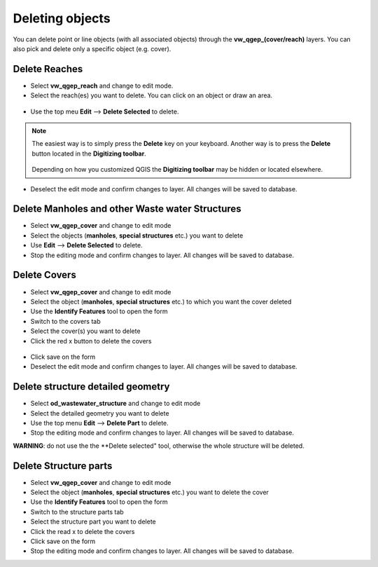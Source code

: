 Deleting objects
================

You can delete point or line objects (with all associated objects) through the **vw_qgep_(cover/reach)** layers.
You can also pick and delete only a specific object (e.g. cover).

Delete Reaches
--------------
* Select **vw_qgep_reach** and change to edit mode.
* Select the reach(es) you want to delete. You can click on an object or draw an area.

.. figure:: images/select_tool.jpg

* Use the top meu **Edit** --> **Delete Selected** to delete.

.. figure:: images/delete_reach.jpg

.. note:: The easiest way is to simply press the **Delete** key on your keyboard.
  Another way is to press the **Delete** button located in the **Digitizing toolbar**.

  .. figure:: images/delete_button.jpg
  
  Depending on how you customized QGIS the **Digitizing toolbar** may be hidden or located
  elsewhere.

* Deselect the edit mode and confirm changes to layer. All changes will be saved to database.

.. figure:: images/delete_reach_confirm.jpg


Delete Manholes and other Waste water Structures
------------------------------------------------

* Select **vw_qgep_cover** and change to edit mode
* Select the objects (**manholes**, **special structures** etc.) you want to delete
* Use **Edit** --> **Delete Selected** to delete. 
* Stop the editing mode and confirm changes to layer. All changes will be saved to database.

Delete Covers
-------------

* Select **vw_qgep_cover** and change to edit mode
* Select the object (**manholes**, **special structures** etc.) to which you want the cover deleted
* Use the **Identify Features** tool to open the form
* Switch to the covers tab 
* Select the cover(s) you want to delete
* Click the red x button to delete the covers

.. figure:: images/delete_covers.jpg

* Click save on the form
* Deselect the edit mode and confirm changes to layer. All changes will be saved to database.

Delete structure detailed geometry
----------------------------------

* Select **od_wastewater_structure** and change to edit mode
* Select the detailed geometry you want to delete
* Use the top menu **Edit** --> **Delete Part** to delete. 
* Stop the editing mode and confirm changes to layer. All changes will be saved to database.

**WARNING**: do not use the the **Delete selected" tool, otherwise the whole structure will be deleted.

Delete Structure parts
----------------------

* Select **vw_qgep_cover** and change to edit mode
* Select the object (**manholes**, **special structures** etc.) you want to delete the cover
* Use the **Identify Features** tool to open the form
* Switch to the structure parts tab
* Select the structure part you want to delete
* Click the read x to delete the covers
* Click save on the form
* Stop the editing mode and confirm changes to layer. All changes will be saved to database.
